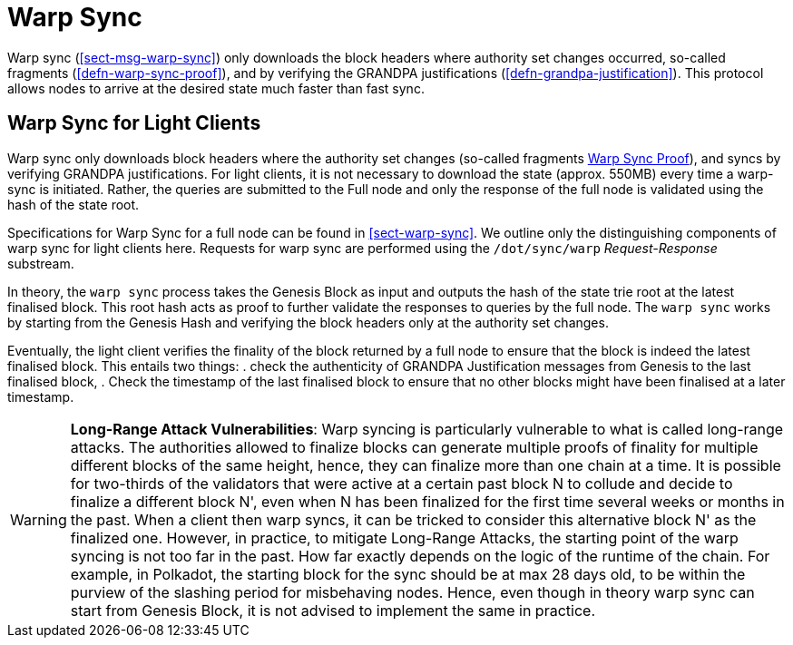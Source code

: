[#sect-sync-warp]
= Warp Sync

Warp sync (<<sect-msg-warp-sync>>) only downloads the block headers where
authority set changes occurred, so-called fragments (<<defn-warp-sync-proof>>),
and by verifying the GRANDPA justifications (<<defn-grandpa-justification>>).
This protocol allows nodes to arrive at the desired state much faster than fast
sync.

== Warp Sync for Light Clients

Warp sync only downloads block headers where the authority set changes (so-called fragments <<defn-warp-sync-proof,Warp Sync Proof>>), and syncs by verifying GRANDPA justifications. For light clients, it is not necessary to download the state (approx. 550MB) every time a warp-sync is initiated. Rather, the queries are submitted to the Full node and only the response of the full node is validated using the hash of the state root. 

Specifications for Warp Sync for a full node can be found in <<sect-warp-sync>>. We outline only the distinguishing components of warp sync for light clients here. Requests for warp sync are performed using the `/dot/sync/warp` _Request-Response_ substream. 

In theory, the `warp sync` process takes the Genesis Block as input and outputs the hash of the state trie root at the latest finalised block. This root hash acts as proof to further validate the responses to queries by the full node. The `warp sync` works by starting from the Genesis Hash and verifying the block headers only at the authority set changes. 

Eventually, the light client verifies the finality of the block returned by a full node to ensure that the block is indeed the latest finalised block. This entails two things: 
    . check the authenticity of GRANDPA Justification messages from Genesis to the last finalised block, 
    . Check the timestamp of the last finalised block to ensure that no other blocks might have been finalised at a later timestamp. 


WARNING: *Long-Range Attack Vulnerabilities*: Warp syncing is particularly vulnerable to what is called long-range attacks. The authorities allowed to finalize blocks can generate multiple proofs of finality for
multiple different blocks of the same height, hence, they can finalize more than one chain at a time.
It is possible for two-thirds of the validators that were active at a certain
past block N to collude and decide to finalize a different block N', even when N has been
finalized for the first time several weeks or months in the past. When a client then warp syncs, it can be tricked to consider this alternative block N' as the finalized one. However, in practice, to mitigate Long-Range Attacks, the starting point of the warp syncing is not too far in the past. How far exactly depends on the logic of the runtime of the chain. For example, in Polkadot, the starting block for the sync should be at max 28 days old, to be within the purview of the slashing period for misbehaving nodes. Hence, even though in theory warp sync can start from Genesis Block, it is not advised to implement the same in practice.   

